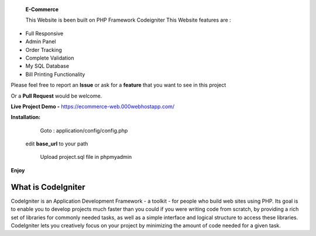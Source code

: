  **E-Commerce**

 This Website is been built on PHP Framework Codeigniter This Website features are : 

- Full Responsive
- Admin Panel 
- Order Tracking
- Complete Validation
- My SQL Database
- Bill Printing Functionality

Please feel free to report an **Issue** or ask for a **feature** that you want to see in this project 

Or a **Pull Request** would be welcome. 

**Live Project Demo -** https://ecommerce-web.000webhostapp.com/

**Installation:**
   Goto : 
   application/config/config.php
   
 edit **base_url** to your path 
 
   Upload project.sql file in phpmyadmin
   
**Enjoy**

###################
What is CodeIgniter
###################

CodeIgniter is an Application Development Framework - a toolkit - for people
who build web sites using PHP. Its goal is to enable you to develop projects
much faster than you could if you were writing code from scratch, by providing
a rich set of libraries for commonly needed tasks, as well as a simple
interface and logical structure to access these libraries. CodeIgniter lets
you creatively focus on your project by minimizing the amount of code needed
for a given task.
